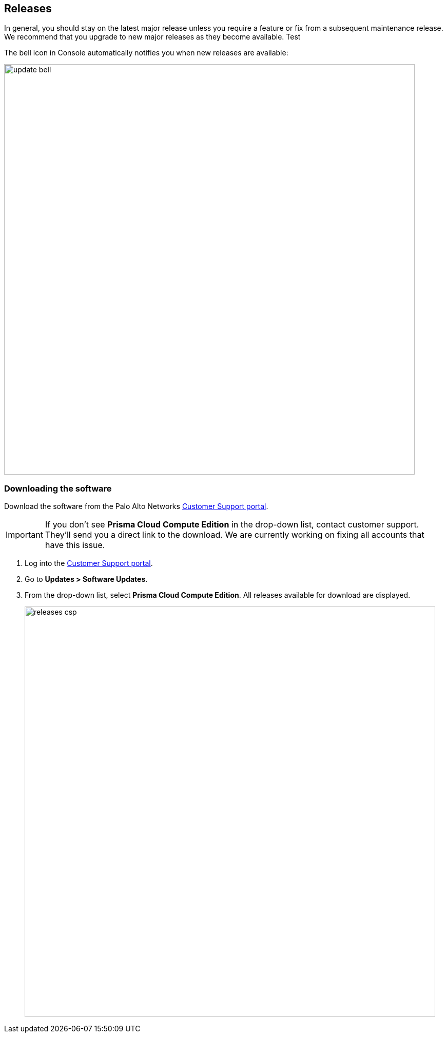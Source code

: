:imagesdir: ../_graphics

== Releases

In general, you should stay on the latest major release unless you require a feature or fix from a subsequent maintenance release.
We recommend that you upgrade to new major releases as they become available. Test

The bell icon in Console automatically notifies you when new releases are available:

image::update_bell.png[width=800]


[.task]
=== Downloading the software

Download the software from the Palo Alto Networks https://support.paloaltonetworks.com/[Customer Support portal].

IMPORTANT: If you don't see *Prisma Cloud Compute Edition* in the drop-down list, contact customer support.
They'll send you a direct link to the download.
We are currently working on fixing all accounts that have this issue.

[.procedure]
. Log into the https://support.paloaltonetworks.com/[Customer Support portal].

. Go to *Updates > Software Updates*.

. From the drop-down list, select *Prisma Cloud Compute Edition*.
All releases available for download are displayed.
+
image::releases_csp.png[width=800]
